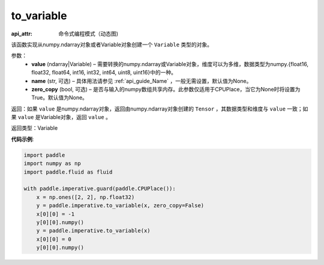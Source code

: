 .. _cn_api_fluid_dygraph_to_variable:

to_variable
-------------------------------


.. py:function:: paddle.fluid.dygraph.to_variable(value, name=None, zero_copy=None)

:api_attr: 命令式编程模式（动态图)



该函数实现从numpy\.ndarray对象或者Variable对象创建一个 ``Variable`` 类型的对象。

参数：
    - **value** (ndarray|Variable) – 需要转换的numpy\.ndarray或Variable对象，维度可以为多维，数据类型为numpy\.{float16, float32, float64, int16, int32, int64, uint8, uint16}中的一种。
    - **name**  (str, 可选) – 具体用法请参见 :ref:`api_guide_Name` ，一般无需设置，默认值为None。
    - **zero_copy**  (bool, 可选) – 是否与输入的numpy数组共享内存。此参数仅适用于CPUPlace，当它为None时将设置为True。默认值为None。


返回：如果 ``value`` 是numpy\.ndarray对象，返回由numpy\.ndarray对象创建的 ``Tensor`` ，其数据类型和维度与 ``value`` 一致；如果 ``value`` 是Variable对象，返回 ``value`` 。

返回类型：Variable

**代码示例**:

.. code-block:: python

    import paddle
    import numpy as np
    import paddle.fluid as fluid
    
    with paddle.imperative.guard(paddle.CPUPlace()):
        x = np.ones([2, 2], np.float32)
        y = paddle.imperative.to_variable(x, zero_copy=False)
        x[0][0] = -1
        y[0][0].numpy()
        y = paddle.imperative.to_variable(x)
        x[0][0] = 0
        y[0][0].numpy()

